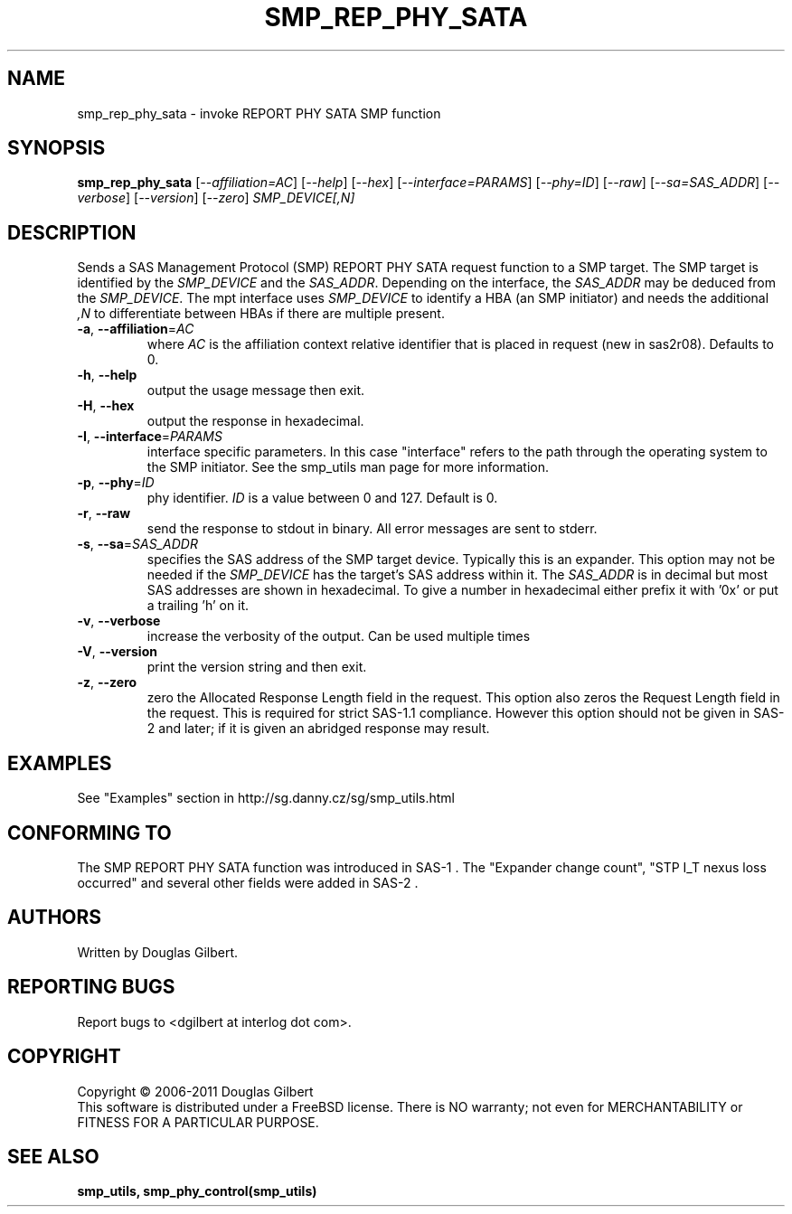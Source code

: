 .TH SMP_REP_PHY_SATA "8" "March 2011" "smp_utils\-0.96" SMP_UTILS
.SH NAME
smp_rep_phy_sata \- invoke REPORT PHY SATA SMP function
.SH SYNOPSIS
.B smp_rep_phy_sata
[\fI\-\-affiliation=AC\fR] [\fI\-\-help\fR] [\fI\-\-hex\fR]
[\fI\-\-interface=PARAMS\fR] [\fI\-\-phy=ID\fR] [\fI\-\-raw\fR]
[\fI\-\-sa=SAS_ADDR\fR] [\fI\-\-verbose\fR] [\fI\-\-version\fR]
[\fI\-\-zero\fR] \fISMP_DEVICE[,N]\fR
.SH DESCRIPTION
.\" Add any additional description here
.PP
Sends a SAS Management Protocol (SMP) REPORT PHY SATA request function
to a SMP target. The SMP target is identified by the \fISMP_DEVICE\fR and
the \fISAS_ADDR\fR. Depending on the interface, the \fISAS_ADDR\fR may be
deduced from the \fISMP_DEVICE\fR. The mpt interface uses \fISMP_DEVICE\fR
to identify a HBA (an SMP initiator) and needs the additional \fI,N\fR to
differentiate between HBAs if there are multiple present.
.TP
\fB\-a\fR, \fB\-\-affiliation\fR=\fIAC\fR
where \fIAC\fR is the affiliation context relative identifier that is
placed in request (new in sas2r08). Defaults to 0.
.TP
\fB\-h\fR, \fB\-\-help\fR
output the usage message then exit.
.TP
\fB\-H\fR, \fB\-\-hex\fR
output the response in hexadecimal.
.TP
\fB\-I\fR, \fB\-\-interface\fR=\fIPARAMS\fR
interface specific parameters. In this case "interface" refers to the
path through the operating system to the SMP initiator. See the smp_utils
man page for more information.
.TP
\fB\-p\fR, \fB\-\-phy\fR=\fIID\fR
phy identifier. \fIID\fR is a value between 0 and 127. Default is 0.
.TP
\fB\-r\fR, \fB\-\-raw\fR
send the response to stdout in binary. All error messages are sent to stderr.
.TP
\fB\-s\fR, \fB\-\-sa\fR=\fISAS_ADDR\fR
specifies the SAS address of the SMP target device. Typically this is an
expander. This option may not be needed if the \fISMP_DEVICE\fR has the
target's SAS address within it. The \fISAS_ADDR\fR is in decimal but most
SAS addresses are shown in hexadecimal. To give a number in hexadecimal
either prefix it with '0x' or put a trailing 'h' on it.
.TP
\fB\-v\fR, \fB\-\-verbose\fR
increase the verbosity of the output. Can be used multiple times
.TP
\fB\-V\fR, \fB\-\-version\fR
print the version string and then exit.
.TP
\fB\-z\fR, \fB\-\-zero\fR
zero the Allocated Response Length field in the request. This option
also zeros the Request Length field in the request. This is required
for strict SAS\-1.1 compliance. However this option should not be
given in SAS\-2 and later; if it is given an abridged response may result.
.SH EXAMPLES
See "Examples" section in http://sg.danny.cz/sg/smp_utils.html
.SH CONFORMING TO
The SMP REPORT PHY SATA function was introduced in SAS\-1 .
The "Expander change count", "STP I_T nexus loss occurred" and several other
fields were added in SAS\-2 .
.SH AUTHORS
Written by Douglas Gilbert.
.SH "REPORTING BUGS"
Report bugs to <dgilbert at interlog dot com>.
.SH COPYRIGHT
Copyright \(co 2006\-2011 Douglas Gilbert
.br
This software is distributed under a FreeBSD license. There is NO
warranty; not even for MERCHANTABILITY or FITNESS FOR A PARTICULAR PURPOSE.
.SH "SEE ALSO"
.B smp_utils, smp_phy_control(smp_utils)

